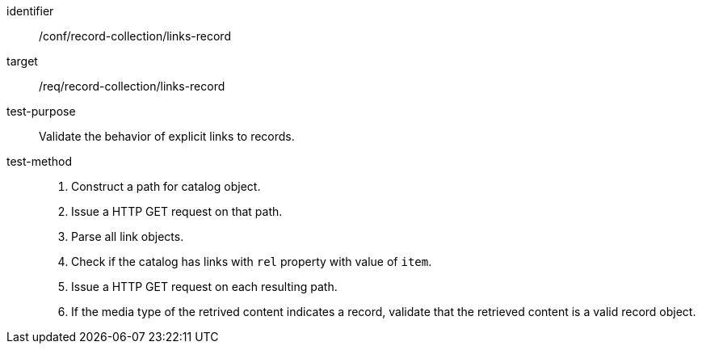 [[ats_record-collection_links-record]]

//[width="90%",cols="2,6a"]
//|===
//^|*Abstract Test {counter:ats-id}* |*/conf/record-collection/links-record*
//^|Test Purpose |Validate the behavior of explicit links to records.
//^|Requirement |<<req_record-collection_links-record,/req/record-collection/links-record>>
//^|Test Method |. Construct a path for catalog object. 
//. Issue a HTTP GET request on that path.
//. Parse all link objects.
//. Check if the catalog has links with `rel` property with value of `item`.
//. Issue a HTTP GET request on each resulting path.
//. If the media type of the retrived content indicates a record, validate that the retrieved content is a valid record object.
//|===

[abstract_test]
====
[%metadata]
identifier:: /conf/record-collection/links-record
target:: /req/record-collection/links-record
test-purpose:: Validate the behavior of explicit links to records.
test-method::
+
--
. Construct a path for catalog object. 
. Issue a HTTP GET request on that path.
. Parse all link objects.
. Check if the catalog has links with `rel` property with value of `item`.
. Issue a HTTP GET request on each resulting path.
. If the media type of the retrived content indicates a record, validate that the retrieved content is a valid record object.
--
====
